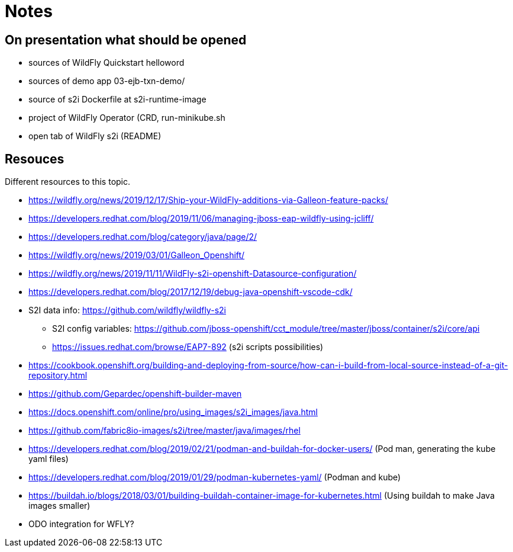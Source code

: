 = Notes

== On presentation what should be opened

* sources of WildFly Quickstart helloword
* sources of demo app 03-ejb-txn-demo/
* source of s2i Dockerfile at s2i-runtime-image
* project of WildFly Operator (CRD, run-minikube.sh
* open tab of WildFly s2i (README)

== Resouces

Different resources to this topic. 

* https://wildfly.org/news/2019/12/17/Ship-your-WildFly-additions-via-Galleon-feature-packs/
* https://developers.redhat.com/blog/2019/11/06/managing-jboss-eap-wildfly-using-jcliff/
* https://developers.redhat.com/blog/category/java/page/2/
* https://wildfly.org/news/2019/03/01/Galleon_Openshift/
* https://wildfly.org/news/2019/11/11/WildFly-s2i-openshift-Datasource-configuration/
* https://developers.redhat.com/blog/2017/12/19/debug-java-openshift-vscode-cdk/
* S2I data info: https://github.com/wildfly/wildfly-s2i 
** S2I config variables: https://github.com/jboss-openshift/cct_module/tree/master/jboss/container/s2i/core/api
** https://issues.redhat.com/browse/EAP7-892 (s2i scripts possibilities)
* https://cookbook.openshift.org/building-and-deploying-from-source/how-can-i-build-from-local-source-instead-of-a-git-repository.html
* https://github.com/Gepardec/openshift-builder-maven
* https://docs.openshift.com/online/pro/using_images/s2i_images/java.html
* https://github.com/fabric8io-images/s2i/tree/master/java/images/rhel

* https://developers.redhat.com/blog/2019/02/21/podman-and-buildah-for-docker-users/ (Pod man, generating the kube yaml files)
* https://developers.redhat.com/blog/2019/01/29/podman-kubernetes-yaml/ (Podman and kube)
* https://buildah.io/blogs/2018/03/01/building-buildah-container-image-for-kubernetes.html (Using buildah to make Java images smaller)
* ODO integration for WFLY?

